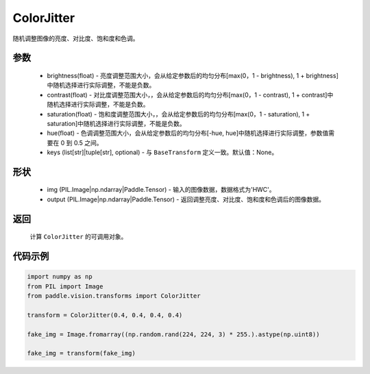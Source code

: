 .. _cn_api_vision_transforms_ColorJitter:

ColorJitter
-------------------------------

.. py:class:: paddle.vision.transforms.ColorJitter(brightness=0, contrast=0, saturation=0, hue=0, keys=None)

随机调整图像的亮度、对比度、饱和度和色调。

参数
:::::::::

    - brightness(float) - 亮度调整范围大小，会从给定参数后的均匀分布[max(0，1 - brightness), 1 + brightness]中随机选择进行实际调整，不能是负数。
    - contrast(float) - 对比度调整范围大小，，会从给定参数后的均匀分布[max(0，1 - contrast), 1 + contrast]中随机选择进行实际调整，不能是负数。
    - saturation(float) - 饱和度调整范围大小，，会从给定参数后的均匀分布[max(0，1 - saturation), 1 + saturation]中随机选择进行实际调整，不能是负数。
    - hue(float) - 色调调整范围大小，会从给定参数后的均匀分布[-hue, hue]中随机选择进行实际调整，参数值需要在 0 到 0.5 之间。
    - keys (list[str]|tuple[str], optional) - 与 ``BaseTransform`` 定义一致。默认值：None。

形状
:::::::::

    - img (PIL.Image|np.ndarray|Paddle.Tensor) - 输入的图像数据，数据格式为'HWC'。
    - output (PIL.Image|np.ndarray|Paddle.Tensor) - 返回调整亮度、对比度、饱和度和色调后的图像数据。

返回
:::::::::

    计算 ``ColorJitter`` 的可调用对象。

代码示例
:::::::::

.. code-block:: python

    import numpy as np
    from PIL import Image
    from paddle.vision.transforms import ColorJitter

    transform = ColorJitter(0.4, 0.4, 0.4, 0.4)

    fake_img = Image.fromarray((np.random.rand(224, 224, 3) * 255.).astype(np.uint8))

    fake_img = transform(fake_img)
